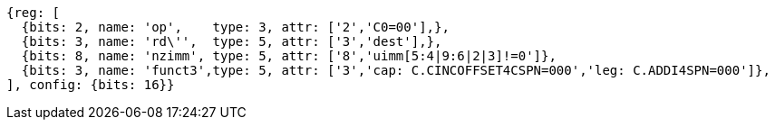 //c-ciw.adoc

[wavedrom, ,svg]
....
{reg: [
  {bits: 2, name: 'op',    type: 3, attr: ['2','C0=00'],},
  {bits: 3, name: 'rd\'',  type: 5, attr: ['3','dest'],},
  {bits: 8, name: 'nzimm', type: 5, attr: ['8','uimm[5:4|9:6|2|3]!=0']},
  {bits: 3, name: 'funct3',type: 5, attr: ['3','cap: C.CINCOFFSET4CSPN=000','leg: C.ADDI4SPN=000']},
], config: {bits: 16}}
....

